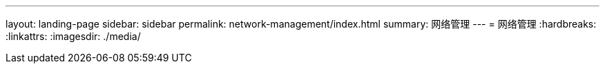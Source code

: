 ---
layout: landing-page 
sidebar: sidebar 
permalink: network-management/index.html 
summary: 网络管理 
---
= 网络管理
:hardbreaks:
:linkattrs: 
:imagesdir: ./media/


